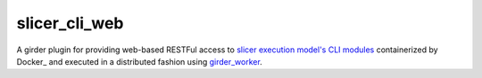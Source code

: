 =====================================================
slicer_cli_web |build-status| |codecov-io|
=====================================================

.. |build-status| image:: https://travis-ci.org/girder/slicer_cli_web.svg?branch=master
    :target: https://travis-ci.org/girder/slicer_cli_web
    :alt: Build Status

.. |codecov-io| image:: https://codecov.io/github/girder/slicer_cli_web/coverage.svg?branch=master
    :target: https://codecov.io/github/girder/slicer_cli_web?branch=master
    :alt: codecov.io

A girder plugin for providing web-based RESTFul access to
`slicer execution model's <http://www.commontk.org/index.php/Documentation/Command_Line_Interface>`__
`CLI modules <http://www.commontk.org/index.php/Documentation/Command_Line_Interface>`__
containerized by Docker_ and executed in a distributed fashion using girder_worker_.


.. _Girder: http://girder.readthedocs.io/en/latest/
.. _girder_worker: http://girder-worker.readthedocs.io/en/latest/
